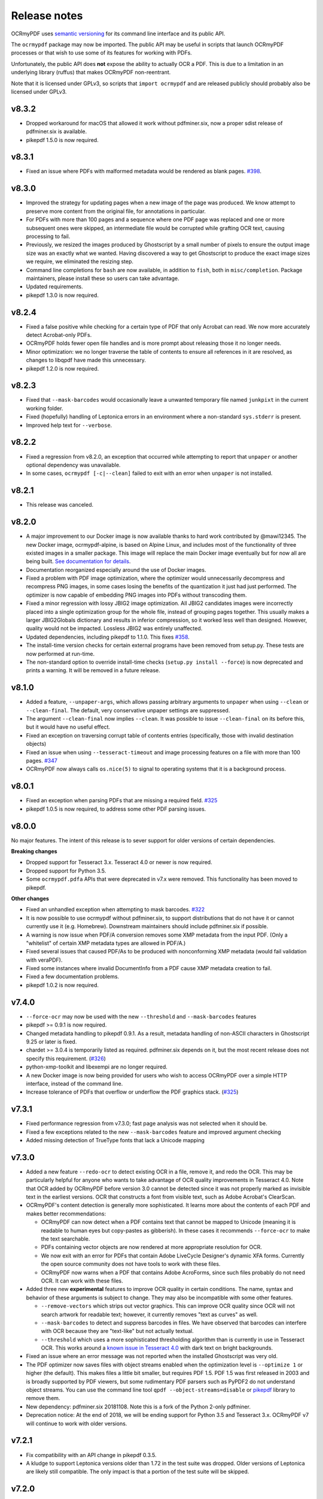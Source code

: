 Release notes
=============

OCRmyPDF uses `semantic versioning <http://semver.org/>`_ for its command line interface and its public API.

The ``ocrmypdf`` package may now be imported. The public API may be useful in scripts that launch OCRmyPDF processes or that wish to use some of its features for working with PDFs.

Unfortunately, the public API does **not** expose the ability to actually OCR a PDF. This is due to a limitation in an underlying library (ruffus) that makes OCRmyPDF non-reentrant.

Note that it is licensed under GPLv3, so scripts that ``import ocrmypdf`` and are released publicly should probably also be licensed under GPLv3.

.. Issue regex
   find:    [^`]\#([0-9]{1,3})[^0-9]
   replace: `#$1 <https://github.com/jbarlow83/OCRmyPDF/issues/$1>`_

v8.3.2
------

-   Dropped workaround for macOS that allowed it work without pdfminer.six,
    now a proper sdist release of pdfminer.six is available.

-   pikepdf 1.5.0 is now required.

v8.3.1
------

-   Fixed an issue where PDFs with malformed metadata would be rendered as blank pages. `#398 <https://github.com/jbarlow83/OCRmyPDF/issues/398>`_.

v8.3.0
------

-   Improved the strategy for updating pages when a new image of the page was produced. We know attempt to preserve more content from the original file, for annotations in particular.

-   For PDFs with more than 100 pages and a sequence where one PDF page was replaced and one or more subsequent ones were skipped, an intermediate file would be corrupted while grafting OCR text, causing processing to fail.

-   Previously, we resized the images produced by Ghostscript by a small number of pixels to ensure the output image size was an exactly what we wanted. Having discovered a way to get Ghostscript to produce the exact image sizes we require, we eliminated the resizing step.

-   Command line completions for ``bash`` are now available, in addition to ``fish``, both in ``misc/completion``. Package maintainers, please install these so users can take advantage.

-   Updated requirements.

-   pikepdf 1.3.0 is now required.

v8.2.4
------

-   Fixed a false positive while checking for a certain type of PDF that only Acrobat can read. We now more accurately detect Acrobat-only PDFs.

-   OCRmyPDF holds fewer open file handles and is more prompt about releasing those it no longer needs.

-   Minor optimization: we no longer traverse the table of contents to ensure all references in it are resolved, as changes to libqpdf have made this unnecessary.

-   pikepdf 1.2.0 is now required.

v8.2.3
------

-   Fixed that ``--mask-barcodes`` would occasionally leave a unwanted temporary file named ``junkpixt`` in the current working folder.

-   Fixed (hopefully) handling of Leptonica errors in an environment where a non-standard ``sys.stderr`` is present.

-   Improved help text for ``--verbose``.

v8.2.2
------

-   Fixed a regression from v8.2.0, an exception that occurred while attempting to report that ``unpaper`` or another optional dependency was unavailable.

-   In some cases, ``ocrmypdf [-c|--clean]`` failed to exit with an error when ``unpaper`` is not installed.

v8.2.1
------

-   This release was canceled.

v8.2.0
------

-   A major improvement to our Docker image is now available thanks to hard work contributed by @mawi12345. The new Docker image, ocrmypdf-alpine, is based on Alpine Linux, and includes most of the functionality of three existed images in a smaller package. This image will replace the main Docker image eventually but for now all are being built. `See documentation for details <https://ocrmypdf.readthedocs.io/en/latest/docker.html>`_.

-   Documentation reorganized especially around the use of Docker images.

-   Fixed a problem with PDF image optimization, where the optimizer would unnecessarily decompress and recompress PNG images, in some cases losing the benefits of the quantization it just had just performed. The optimizer is now capable of embedding PNG images into PDFs without transcoding them.

-   Fixed a minor regression with lossy JBIG2 image optimization. All JBIG2 candidates images were incorrectly placed into a single optimization group for the whole file, instead of grouping pages together. This usually makes a larger JBIG2Globals dictionary and results in inferior compression, so it worked less well than designed. However, quality would not be impacted. Lossless JBIG2 was entirely unaffected.

-   Updated dependencies, including pikepdf to 1.1.0. This fixes `#358 <https://github.com/jbarlow83/OCRmyPDF/issues/358>`_.

-   The install-time version checks for certain external programs have been removed from setup.py. These tests are now performed at run-time.

-   The non-standard option to override install-time checks (``setup.py install --force``) is now deprecated and prints a warning. It will be removed in a future release.

v8.1.0
------

-   Added a feature, ``--unpaper-args``, which allows passing arbitrary arguments to ``unpaper`` when using ``--clean`` or ``--clean-final``. The default, very conservative unpaper settings are suppressed.

-   The argument ``--clean-final`` now implies ``--clean``. It was possible to issue ``--clean-final`` on its before this, but it would have no useful effect.

-   Fixed an exception on traversing corrupt table of contents entries (specifically, those with invalid destination objects)

-   Fixed an issue when using ``--tesseract-timeout`` and image processing features on a file with more than 100 pages. `#347 <https://github.com/jbarlow83/OCRmyPDF/issues/347>`_

-   OCRmyPDF now always calls ``os.nice(5)`` to signal to operating systems that it is a background process.

v8.0.1
------

-   Fixed an exception when parsing PDFs that are missing a required field. `#325 <https://github.com/jbarlow83/OCRmyPDF/issues/325>`_

-   pikepdf 1.0.5 is now required, to address some other PDF parsing issues.

v8.0.0
------

No major features. The intent of this release is to sever support for older versions of certain dependencies.

**Breaking changes**

-   Dropped support for Tesseract 3.x. Tesseract 4.0 or newer is now required.

-   Dropped support for Python 3.5.

-   Some ``ocrmypdf.pdfa`` APIs that were deprecated in v7.x were removed. This functionality has been moved to pikepdf.

**Other changes**

-   Fixed an unhandled exception when attempting to mask barcodes. `#322 <https://github.com/jbarlow83/OCRmyPDF/issues/322>`_

-   It is now possible to use ocrmypdf without pdfminer.six, to support distributions that do not have it or cannot currently use it (e.g. Homebrew). Downstream maintainers should include pdfminer.six if possible.

-   A warning is now issue when PDF/A conversion removes some XMP metadata from the input PDF. (Only a "whitelist" of certain XMP metadata types are allowed in PDF/A.)

-   Fixed several issues that caused PDF/As to be produced with nonconforming XMP metadata (would fail validation with veraPDF).

-   Fixed some instances where invalid DocumentInfo from a PDF cause XMP metadata creation to fail.

-   Fixed a few documentation problems.

-   pikepdf 1.0.2 is now required.

v7.4.0
------

-   ``--force-ocr`` may now be used with the new ``--threshold`` and ``--mask-barcodes`` features

-   pikepdf >= 0.9.1 is now required.

-   Changed metadata handling to pikepdf 0.9.1. As a result, metadata handling of non-ASCII characters in Ghostscript 9.25 or later is fixed.

-   chardet >= 3.0.4 is temporarily listed as required. pdfminer.six depends on it, but the most recent release does not specify this requirement. (`#326 <https://github.com/jbarlow83/OCRmyPDF/issues/326>`_)

-   python-xmp-toolkit and libexempi are no longer required.

-   A new Docker image is now being provided for users who wish to access OCRmyPDF over a simple HTTP interface, instead of the command line.

-   Increase tolerance of PDFs that overflow or underflow the PDF graphics stack. (`#325 <https://github.com/jbarlow83/OCRmyPDF/issues/325>`_)

v7.3.1
------

-   Fixed performance regression from v7.3.0; fast page analysis was not selected when it should be.

-   Fixed a few exceptions related to the new ``--mask-barcodes`` feature and improved argument checking

-   Added missing detection of TrueType fonts that lack a Unicode mapping


v7.3.0
------

-   Added a new feature ``--redo-ocr`` to detect existing OCR in a file, remove it, and redo the OCR. This may be particularly helpful for anyone who wants to take advantage of OCR quality improvements in Tesseract 4.0. Note that OCR added by OCRmyPDF before version 3.0 cannot be detected since it was not properly marked as invisible text in the earliest versions. OCR that constructs a font from visible text, such as Adobe Acrobat's ClearScan.

-   OCRmyPDF's content detection is generally more sophisticated. It learns more about the contents of each PDF and makes better recommendations:

    -   OCRmyPDF can now detect when a PDF contains text that cannot be mapped to Unicode (meaning it is readable to human eyes but copy-pastes as gibberish). In these cases it recommends ``--force-ocr`` to make the text searchable.

    -   PDFs containing vector objects are now rendered at more appropriate resolution for OCR.

    -   We now exit with an error for PDFs that contain Adobe LiveCycle Designer's dynamic XFA forms. Currently the open source community does not have tools to work with these files.

    -   OCRmyPDF now warns when a PDF that contains Adobe AcroForms, since such files probably do not need OCR. It can work with these files.

-   Added three new **experimental** features to improve OCR quality in certain conditions. The name, syntax and behavior of these arguments is subject to change. They may also be incompatible with some other features.

    -   ``--remove-vectors`` which strips out vector graphics. This can improve OCR quality since OCR will not search artwork for readable text; however, it currently removes "text as curves" as well.

    -   ``--mask-barcodes`` to detect and suppress barcodes in files. We have observed that barcodes can interfere with OCR because they are "text-like" but not actually textual.

    -   ``--threshold`` which uses a more sophisticated thresholding algorithm than is currently in use in Tesseract OCR. This works around a `known issue in Tesseract 4.0 <https://github.com/tesseract-ocr/tesseract/issues/1990>`_ with dark text on bright backgrounds.

-   Fixed an issue where an error message was not reported when the installed Ghostscript was very old.

-   The PDF optimizer now saves files with object streams enabled when the optimization level is ``--optimize 1`` or higher (the default). This makes files a little bit smaller, but requires PDF 1.5. PDF 1.5 was first released in 2003 and is broadly supported by PDF viewers, but some rudimentary PDF parsers such as PyPDF2 do not understand object streams. You can use the command line tool ``qpdf --object-streams=disable`` or `pikepdf <https://github.com/pikepdf/pikepdf>`_ library to remove them.

-   New dependency: pdfminer.six 20181108. Note this is a fork of the Python 2-only pdfminer.

-   Deprecation notice: At the end of 2018, we will be ending support for Python 3.5 and Tesseract 3.x. OCRmyPDF v7 will continue to work with older versions.

v7.2.1
------

-   Fix compatibility with an API change in pikepdf 0.3.5.

-   A kludge to support Leptonica versions older than 1.72 in the test suite was dropped. Older versions of Leptonica are likely still compatible. The only impact is that a portion of the test suite will be skipped.


v7.2.0
------

**Lossy JBIG2 behavior change**

A user reported that ocrmypdf was in fact using JBIG2 in **lossy** compression mode. This was not the intended behavior. Users should `review the technical concerns with JBIG2 in lossy mode <https://abbyy.technology/en:kb:tip:jbig2_compression_and_ocr>`_ and decide if this is a concern for their use case.

JBIG2 lossy mode does achieve higher compression ratios than any other monochrome compression technology; for large text documents the savings are considerable. JBIG2 lossless still gives great compression ratios and is a major improvement over the older CCITT G4 standard.

Only users who have reviewed the concerns with JBIG2 in lossy mode should opt-in. As such, lossy mode JBIG2 is only turned on when the new argument ``--jbig2-lossy`` is issued. This is independent of the setting for ``--optimize``.

Users who did not install an optional JBIG2 encoder are unaffected.

(Thanks to user 'bsdice' for reporting this issue.)

**Other issues**

-   When the image optimizer quantizes an image to 1 bit per pixel, it will now attempt to further optimize that image as CCITT or JBIG2, instead of keeping it in the "flate" encoding which is not efficient for 1 bpp images. (`#297 <https://github.com/jbarlow83/OCRmyPDF/issues/297>`_)

-   Images in PDFs that are used as soft masks (i.e. transparency masks or alpha channels) are now excluded from optimization.

-   Fixed handling of Tesseract 4.0-rc1 which now accepts invalid Tesseract configuration files, which broke the test suite.

v7.1.0
------

-   Improve the performance of initial text extraction, which is done to determine if a file contains existing text of some kind or not. On large files, this initial processing is now about 20x times faster. (`#299 <https://github.com/jbarlow83/OCRmyPDF/issues/299>`_)

-   pikepdf 0.3.3 is now required.

-   Fixed issue `#231 <https://github.com/jbarlow83/OCRmyPDF/issues/231>`_, a problem with JPEG2000 images where image metadata was only available inside the JPEG2000 file.

-   Fixed some additional Ghostscript 9.25 compatibility issues.

-   Improved handling of KeyboardInterrupt error messages. (`#301 <https://github.com/jbarlow83/OCRmyPDF/issues/301>`_)

-   README.md is now served in GitHub markdown instead of reStructuredText.

v7.0.6
------

-   Blacklist Ghostscript 9.24, now that 9.25 is available and fixes many regressions in 9.24.


v7.0.5
------

-   Improve capability with Ghostscript 9.24, and enable the JPEG passthrough feature when this version in installed.

-   Ghostscript 9.24 lost the ability to set PDF title, author, subject and keyword metadata to Unicode strings. OCRmyPDF will set ASCII strings and warn when Unicode is suppressed. Other software may be used to update metadata. This is a short term work around.

-   PDFs generated by Kodak Capture Desktop, or generally PDFs that contain indirect references to null objects in their table of contents, would have an invalid table of contents after processing by OCRmyPDF that might interfere with other viewers. This has been fixed.

-   Detect PDFs generated by Adobe LiveCycle, which can only be displayed in Adobe Acrobat and Reader currently. When these are encountered, exit with an error instead of performing OCR on the "Please wait" error message page.

v7.0.4
------

-   Fix exception thrown when trying to optimize a certain type of PNG embedded in a PDF with the ``-O2``

-   Update to pikepdf 0.3.2, to gain support for optimizing some additional image types that were previously excluded from optimization (CMYK and grayscale). Fixes `#285 <https://github.com/jbarlow83/OCRmyPDF/issues/285>`_.

v7.0.3
------

-   Fix issue `#284 <https://github.com/jbarlow83/OCRmyPDF/issues/284>`_, an error when parsing inline images that have are also image masks, by upgrading pikepdf to 0.3.1

v7.0.2
------

-   Fix a regression with ``--rotate-pages`` on pages that already had rotations applied. (`#279 <https://github.com/jbarlow83/OCRmyPDF/issues/279>`_)

-   Improve quality of page rotation in some cases by rasterizing a higher quality preview image. (`#281 <https://github.com/jbarlow83/OCRmyPDF/issues/281>`_)

v7.0.1
------

-   Fix compatibility with img2pdf >= 0.3.0 by rejecting input images that have an alpha channel

-   Add forward compatibility for pikepdf 0.3.0 (unrelated to img2pdf)

-   Various documentation updates for v7.0.0 changes

v7.0.0
------

-   The core algorithm for combining OCR layers with existing PDF pages has been rewritten and improved considerably.  PDFs are no longer split into single page PDFs for processing; instead, images are rendered and the OCR results are grafted onto the input PDF.  The new algorithm uses less temporary disk space and is much more performant especially for large files.

-   New dependency: `pikepdf <https://github.com/pikepdf/pikepdf>`_. pikepdf is a powerful new Python PDF library driving the latest OCRmyPDF features, built on the QPDF C++ library (libqpdf).

-   New feature: PDF optimization with ``-O`` or ``--optimize``.  After OCR, OCRmyPDF will perform image optimizations relevant to OCR PDFs.

    +   If a JBIG2 encoder is available, then monochrome images will be converted, with the potential for huge savings on large black and white images, since JBIG2 is far more efficient than any other monochrome (bi-level) compression. (All known US patents related to JBIG2 have probably expired, but it remains the responsibility of the user to supply a JBIG2 encoder such as `jbig2enc <https://github.com/agl/jbig2enc>`_. OCRmyPDF does not implement JBIG2 encoding.)

    +   If ``pngquant`` is installed, OCRmyPDF will optionally use it to perform lossy quantization and compression of PNG images.

    +   The quality of JPEGs can also be lowered, on the assumption that a lower quality image may be suitable for storage after OCR.

    +   This image optimization component will eventually be offered as an independent command line utility.

    +   Optimization ranges from ``-O0`` through ``-O3``, where ``0`` disables optimization and ``3`` implements all options. ``1``, the default, performs only safe and lossless optimizations. (This is similar to GCC's optimization parameter.) The exact type of optimizations performed will vary over time.

-   Small amounts of text in the margins of a page, such as watermarks, page numbers, or digital stamps, will no longer prevent the rest of a page from being OCRed when ``--skip-text`` is issued. This behavior is based on a heuristic.

-   Removed features

    +   The deprecated ``--pdf-renderer tesseract`` PDF renderer was removed.

    +   ``-g``, the option to generate debug text pages, was removed because it was a maintenance burden and only worked in isolated cases. HOCR pages can still be previewed by running the hocrtransform.py with appropriate settings.

-   Removed dependencies

    +   ``PyPDF2``

    +   ``defusedxml``

    +   ``PyMuPDF``

-   The ``sandwich`` PDF renderer can be used with all supported versions of Tesseract, including that those prior to v3.05 which don't support ``-c textonly``. (Tesseract v4.0.0 is recommended and more efficient.)

-   ``--pdf-renderer auto`` option and the diagnostics used to select a PDF renderer now work better with old versions, but may make different decisions than past versions.

-   If everything succeeds but PDF/A conversion fails, a distinct return code is now returned (``ExitCode.pdfa_conversion_failed (10)``) where this situation previously returned ``ExitCode.invalid_output_pdf (4)``. The latter is now returned only if there is some indication that the output file is invalid.

-   Notes for downstream packagers

    +   There is also a new dependency on ``python-xmp-toolkit`` which in turn depends on ``libexempi3``.

    +   It may be necessary to separately ``pip install pycparser`` to avoid `another Python 3.7 issue <https://github.com/eliben/pycparser/pull/135>`_.

v6.2.5
------

-   Disable a failing test due to Tesseract 4.0rc1 behavior change. Previously, Tesseract would exit with an error message if its configuration was invalid, and OCRmyPDF would intercept this message. Now Tesseract issues a warning, which OCRmyPDF v6.2.5 may relay or ignore. (In v7.x, OCRmyPDF will respond to the warning.)

-   This release branch no longer supports using the optional PyMuPDF installation, since it was removed in v7.x.

-   This release branch no longer supports macOS. macOS users should upgrade to v7.x.

v6.2.4
------

-   Backport Ghostscript 9.25 compatibility fixes, which removes support for setting Unicode metadata
-   Backport blacklisting Ghostscript 9.24
-   Older versions of Ghostscript are still supported

v6.2.3
------

-   Fix compatibility with img2pdf >= 0.3.0 by rejecting input images that have an alpha channel
-   This version will be included in Ubuntu 18.10

v6.2.2
------

-   Backport compatibility fixes for Python 3.7 and ruffus 2.7.0 from v7.0.0
-   Backport fix to ignore masks when deciding what colors are on a page
-   Backport some minor improvements from v7.0.0: better argument validation and warnings about the Tesseract 4.0.0 ``--user-words`` regression

v6.2.1
------

-   Fix recent versions of Tesseract (after 4.0.0-beta1) not being detected as supporting the ``sandwich`` renderer (`#271 <https://github.com/ppjbarlow83/OCRmyPDF/issues/271>`_).

v6.2.0
------

-   **Docker**: The Docker image ``ocrmypdf-tess4`` has been removed. The main Docker images, ``ocrmypdf`` and ``ocrmypdf-polyglot`` now use Ubuntu 18.04 as a base image, and as such Tesseract 4.0.0-beta1 is now the Tesseract version they use. There is no Docker image based on Tesseract 3.05 anymore.

-   Creation of PDF/A-3 is now supported. However, there is no ability to attach files to PDF/A-3.

-   Lists more reasons why the file size might grow.

-   Fix issue `#262 <https://github.com/ppjbarlow83/OCRmyPDF/issues/262>`_, ``--remove-background`` error on PDFs contained colormapped (paletted) images.

-   Fix another XMP metadata validation issue, in cases where the input file's creation date has no timezone and the creation date is not overridden.


v6.1.5
------

-   Fix issue `#253 <https://github.com/jbarlow83/OCRmyPDF/issues/253>`_, a possible division by zero when using the ``hocr`` renderer.

-   Fix incorrectly formatted ``<xmp:ModifyDate>`` field inside XMP metadata for PDF/As.  veraPDF flags this as a PDF/A validation failure. The error is caused the timezone and final digit of the seconds of modified time to be omitted, so at worst the modification time stamp is rounded to the nearest 10 seconds.


v6.1.4
------

-   Fix issue `#248 <https://github.com/jbarlow83/OCRmyPDF/issues/248>`_ ``--clean`` argument may remove OCR from left column of text on certain documents. We now set ``--layout none`` to suppress this.

-   The test cache was updated to reflect the change above.

-   Change test suite to accommodate Ghostscript 9.23's new ability to insert JPEGs into PDFs without transcoding.

-   XMP metadata in PDFs is now examined using ``defusedxml`` for safety.

-   If an external process exits with a signal when asked to report its version, we now print the system error message instead of suppressing it.  This occurred when the required executable was found but was missing a shared library.

-   qpdf 7.0.0 or newer is now required as the test suite can no longer pass without it.

Notes
~~~~~

-   An apparent `regression in Ghostscript 9.23 <https://bugs.ghostscript.com/show_bug.cgi?id=699216>`_ will cause some ocrmypdf output files to become invalid in rare cases; the workaround for the moment is to set ``--force-ocr``.


v6.1.3
------

-   Fix issue `#247 <https://github.com/jbarlow83/OCRmyPDF/issues/247>`_, ``/CreationDate`` metadata not copied from input to output.

-   A warning is now issued when Python 3.5 is used on files with a large page count, as this case is known to regress to single core performance. The cause of this problem is unknown.


v6.1.2
------

-   Upgrade to PyMuPDF v1.12.5 which includes a more complete fix to `#239 <https://github.com/jbarlow83/OCRmyPDF/issues/239>`_.

-   Add ``defusedxml`` dependency.


v6.1.1
------

-   Fix text being reported as found on all pages if PyMuPDF is not installed.


v6.1.0
------

-   PyMuPDF is now an optional but recommended dependency, to alleviate installation difficulties on platforms that have less access to PyMuPDF than the author anticipated.  (For version 6.x only) install OCRmyPDF with ``pip install ocrmypdf[fitz]`` to use it to its full potential.

-   Fix ``FileExistsError`` that could occur if OCR timed out while it was generating the output file. (`#218 <https://github.com/jbarlow83/OCRmyPDF/issues/218>`_)

-   Fix table of contents/bookmarks all being redirected to page 1 when generating a PDF/A (with PyMuPDF).  (Without PyMuPDF the table of contents is removed in PDF/A mode.)

-   Fix "RuntimeError: invalid key in dict" when table of contents/bookmarks titles contained the character ``)``. (`#239 <https://github.com/jbarlow83/OCRmyPDF/issues/239>`_)

-   Added a new argument ``--skip-repair`` to skip the initial PDF repair step if the PDF is already well-formed (because another program repaired it).


v6.0.0
------

-   The software license has been changed to GPLv3. Test resource files and some individual sources may have other licenses.

-   OCRmyPDF now depends on `PyMuPDF <https://pymupdf.readthedocs.io/en/latest/installation/>`_. Including PyMuPDF is the primary reason for the change to GPLv3.

-   Other backward incompatible changes

    + The ``OCRMYPDF_TESSERACT``, ``OCRMYPDF_QPDF``, ``OCRMYPDF_GS`` and ``OCRMYPDF_UNPAPER`` environment variables are no longer used. Change ``PATH`` if you need to override the external programs OCRmyPDF uses.

    + The ``ocrmypdf`` package has been moved to ``src/ocrmypdf`` to avoid issues with accidental import.

    + The function ``ocrmypdf.exec.get_program`` was removed.

    + The deprecated module ``ocrmypdf.pageinfo`` was removed.

    + The ``--pdf-renderer tess4`` alias for ``sandwich`` was removed.

-   Fixed an issue where OCRmyPDF failed to detect existing text on pages, depending on how the text and fonts were encoded within the PDF. (`#233 <https://github.com/jbarlow83/OCRmyPDF/issues/233>`_, `#232 <https://github.com/jbarlow83/OCRmyPDF/issues/232>`_)

-   Fixed an issue that caused dramatic inflation of file sizes when ``--skip-text --output-type pdf`` was used. OCRmyPDF now removes duplicate resources such as fonts, images and other objects that it generates. (`#237 <https://github.com/jbarlow83/OCRmyPDF/issues/237>`_)

-   Improved performance of the initial page splitting step. Originally this step was not believed to be expensive and ran in a process. Large file testing revealed it to be a bottleneck, so it is now parallelized. On a 700 page file with quad core machine, this change saves about 2 minutes. (`#234 <https://github.com/jbarlow83/OCRmyPDF/issues/234>`_)

-   The test suite now includes a cache that can be used to speed up test runs across platforms. This also does not require computing checksums, so it's faster. (`#217 <https://github.com/jbarlow83/OCRmyPDF/issues/217>`_)


v5.7.0
------

-   Fixed an issue that caused poor CPU utilization on machines with more than 4 cores when running Tesseract 4. (Related to issue `#217 <https://github.com/jbarlow83/OCRmyPDF/issues/217>`_.)

-   The 'hocr' renderer has been improved. The 'sandwich' and 'tesseract' renderers are still better for most use cases, but 'hocr' may be useful for people who work with the PDF.js renderer in English/ASCII languages. (`#225 <https://github.com/jbarlow83/OCRmyPDF/issues/225>`_)

    + It now formats text in a matter that is easier for certain PDF viewers to select and extract copy and paste text. This should help macOS Preview and PDF.js in particular.
    + The appearance of selected text and behavior of selecting text is improved.
    + The PDF content stream now uses relative moves, making it more compact and easier for viewers to determine when two words on the same line.
    + It can now deal with text on a skewed baseline.
    + Thanks to @cforcey for the pull request, @jbreiden for many helpful suggestions, @ctbarbour for another round of improvements, and @acaloiaro for an independent review.

v5.6.3
------

-   Suppress two debug messages that were too verbose


v5.6.2
------

-   Development branch accidentally tagged as release. Do not use.


v5.6.1
------

-   Fix issue `#219 <https://github.com/jbarlow83/OCRmyPDF/issues/219>`_: change how the final output file is created to avoid triggering permission errors when the output is a special file such as ``/dev/null``
-   Fix test suite failures due to a qpdf 8.0.0 regression and Python 3.5's handling of symlink
-   The "encrypted PDF" error message was different depending on the type of PDF encryption. Now a single clear message appears for all types of PDF encryption.
-   ocrmypdf is now in Homebrew. Homebrew users are advised to the version of ocrmypdf in the official homebrew-core formulas rather than the private tap.
-   Some linting


v5.6.0
------

-   Fix issue `#216 <https://github.com/jbarlow83/OCRmyPDF/issues/216>`_: preserve "text as curves" PDFs without rasterizing file
-   Related to the above, messages about rasterizing are more consistent
-   For consistency versions minor releases will now get the trailing .0 they always should have had.


v5.5
----

-   Add new argument ``--max-image-mpixels``. Pillow 5.0 now raises an exception when images may be decompression bombs. This argument can be used to override the limit Pillow sets.
-   Fix output page cropped when using the sandwich renderer and OCR is skipped on a rotated and image-processed page
-   A warning is now issued when old versions of Ghostscript are used in cases known to cause issues with non-Latin characters
-   Fix a few parameter validation checks for ``-output-type pdfa-1`` and ``pdfa-2``


v5.4.4
------

-   Fix issue `#181 <https://github.com/jbarlow83/OCRmyPDF/issues/181>`_: fix final merge failure for PDFs with more pages than the system file handle limit (``ulimit -n``)
-   Fix issue `#200 <https://github.com/jbarlow83/OCRmyPDF/issues/200>`_: an uncommon syntax for formatting decimal numbers in a PDF would cause qpdf to issue a warning, which ocrmypdf treated as an error. Now this the warning is relayed.
-   Fix an issue where intermediate PDFs would be created at version 1.3 instead of the version of the original file. It's possible but unlikely this had side effects.
-   A warning is now issued when older versions of qpdf are used since issues like `#200 <https://github.com/jbarlow83/OCRmyPDF/issues/200>`_ cause qpdf to infinite-loop
-   Address issue `#140 <https://github.com/jbarlow83/OCRmyPDF/issues/140>`_: if Tesseract outputs invalid UTF-8, escape it and print its message instead of aborting with a Unicode error
-   Adding previously unlisted setup requirement, pytest-runner
-   Update documentation: fix an error in the example script for Synology with Docker images, improved security guidance, advised ``pip install --user``


v5.4.3
------

-   If a subprocess fails to report its version when queried, exit cleanly with an error instead of throwing an exception
-   Added test to confirm that the system locale is Unicode-aware and fail early if it's not
-   Clarified some copyright information
-   Updated pinned requirements.txt so the homebrew formula captures more recent versions


v5.4.2
------

-   Fixed a regression from v5.4.1 that caused sidecar files to be created as empty files


v5.4.1
------

-   Add workaround for Tesseract v4.00alpha crash when trying to obtain orientation and the latest language packs are installed


v5.4
----

-   Change wording of a deprecation warning to improve clarity
-   Added option to generate PDF/A-1b output if desired (``--output-type pdfa-1``); default remains PDF/A-2b generation
-   Update documentation


v5.3.3
------

-   Fixed missing error message that should occur when trying to force ``--pdf-renderer sandwich`` on old versions of Tesseract
-   Update copyright information in test files
-   Set system ``LANG`` to UTF-8 in Dockerfiles to avoid UTF-8 encoding errors


v5.3.2
------

-   Fixed a broken test case related to language packs


v5.3.1
------

-   Fixed wrong return code given for missing Tesseract language packs
-   Fixed "brew audit" crashing on Travis when trying to auto-brew


v5.3
----

-   Added ``--user-words`` and ``--user-patterns`` arguments which are forwarded to Tesseract OCR as words and regular expressions respective to use to guide OCR. Supplying a list of subject-domain words should assist Tesseract with resolving words. (`#165 <https://github.com/jbarlow83/OCRmyPDF/issues/165>`_)
-   Using a non Latin-1 language with the "hocr" renderer now warns about possible OCR quality and recommends workarounds (`#176 <https://github.com/jbarlow83/OCRmyPDF/issues/176>`_)
-   Output file path added to error message when that location is not writable (`#175 <https://github.com/jbarlow83/OCRmyPDF/issues/175>`_)
-   Otherwise valid PDFs with leading whitespace at the beginning of the file are now accepted


v5.2
----

-   When using Tesseract 3.05.01 or newer, OCRmyPDF will select the "sandwich" PDF renderer by default, unless another PDF renderer is specified with the ``--pdf-renderer`` argument. The previous behavior was to select ``--pdf-renderer=hocr``.
-   The "tesseract" PDF renderer is now deprecated, since it can cause problems with Ghostscript on Tesseract 3.05.00
-   The "tess4" PDF renderer has been renamed to "sandwich". "tess4" is now a deprecated alias for "sandwich".


v5.1
----

-   Files with pages larger than 200" (5080 mm) in either dimension are now supported with ``--output-type=pdf`` with the page size preserved (in the PDF specification this feature is called UserUnit scaling). Due to Ghostscript limitations this is not available in conjunction with PDF/A output.


v5.0.1
------

-   Fixed issue `#169 <https://github.com/jbarlow83/OCRmyPDF/issues/169>`_, exception due to failure to create sidecar text files on some versions of Tesseract 3.04, including the jbarlow83/ocrmypdf Docker image

v5.0
----

-   Backward incompatible changes

     + Support for Python 3.4 dropped. Python 3.5 is now required.
     + Support for Tesseract 3.02 and 3.03 dropped. Tesseract 3.04 or newer is required. Tesseract 4.00 (alpha) is supported.
     + The OCRmyPDF.sh script was removed.

-   Add a new feature, ``--sidecar``, which allows creating "sidecar" text files which contain the OCR results in plain text. These OCR text is more reliable than extracting text from PDFs. Closes `#126 <https://github.com/jbarlow83/OCRmyPDF/issues/126>`_.
-   New feature: ``--pdfa-image-compression``, which allows overriding Ghostscript's lossy-or-lossless image encoding heuristic and making all images JPEG encoded or lossless encoded as desired. Fixes `#163 <https://github.com/jbarlow83/OCRmyPDF/issues/163>`_.
-   Fixed issue `#143 <https://github.com/jbarlow83/OCRmyPDF/issues/143>`_, added ``--quiet`` to suppress "INFO" messages
-   Fixed issue `#164 <https://github.com/jbarlow83/OCRmyPDF/issues/164>`_, a typo
-   Removed the command line parameters ``-n`` and ``--just-print`` since they have not worked for some time (reported as Ubuntu bug `#1687308 <https://bugs.launchpad.net/ubuntu/+source/ocrmypdf/+bug/1687308>`_)

v4.5.6
------

-   Fixed issue `#156 <https://github.com/jbarlow83/OCRmyPDF/issues/156>`_, 'NoneType' object has no attribute 'getObject' on pages with no optional /Contents record.  This should resolve all issues related to pages with no /Contents record.
-   Fixed issue `#158 <https://github.com/jbarlow83/OCRmyPDF/issues/158>`_, ocrmypdf now stops and terminates if Ghostscript fails on an intermediate step, as it is not possible to proceed.
-   Fixed issue `#160 <https://github.com/jbarlow83/OCRmyPDF/issues/160>`_, exception thrown on certain invalid arguments instead of error message

v4.5.5
------

-   Automated update of macOS homebrew tap
-   Fixed issue `#154 <https://github.com/jbarlow83/OCRmyPDF/issues/154>`_, KeyError '/Contents' when searching for text on blank pages that have no /Contents record.  Note: incomplete fix for this issue.

v4.5.4
------

-   Fix ``--skip-big`` raising an exception if a page contains no images (`#152 <https://github.com/jbarlow83/OCRmyPDF/issues/152>`_) (thanks to @TomRaz)
-   Fix an issue where pages with no images might trigger "cannot write mode P as JPEG" (`#151 <https://github.com/jbarlow83/OCRmyPDF/issues/151>`_)

v4.5.3
------

-   Added a workaround for Ghostscript 9.21 and probably earlier versions would fail with the error message "VMerror -25", due to a Ghostscript bug in XMP metadata handling
-   High Unicode characters (U+10000 and up) are no longer accepted for setting metadata on the command line, as Ghostscript may not handle them correctly.
-   Fixed an issue where the ``tess4`` renderer would duplicate content onto output pages if tesseract failed or timed out
-   Fixed ``tess4`` renderer not recognized when lossless reconstruction is possible

v4.5.2
------

-   Fix issue `#147 <https://github.com/jbarlow83/OCRmyPDF/issues/147>`_. ``--pdf-renderer tess4 --clean`` will produce an oversized page containing the original image in the bottom left corner, due to loss DPI information.
-   Make "using Tesseract 4.0" warning less ominous
-   Set up machinery for homebrew OCRmyPDF tap

v4.5.1
------

-   Fix issue `#137 <https://github.com/jbarlow83/OCRmyPDF/issues/137>`_, proportions of images with a non-square pixel aspect ratio would be distorted in output for ``--force-ocr`` and some other combinations of flags

v4.5
----

-   PDFs containing "Form XObjects" are now supported (issue `#134 <https://github.com/jbarlow83/OCRmyPDF/issues/134>`_; PDF reference manual 8.10), and images they contain are taken into account when determining the resolution for rasterizing
-   The Tesseract 4 Docker image no longer includes all languages, because it took so long to build something would tend to fail
-   OCRmyPDF now warns about using ``--pdf-renderer tesseract`` with Tesseract 3.04 or lower due to issues with Ghostscript corrupting the OCR text in these cases

v4.4.2
------

-   The Docker images (ocrmypdf, ocrmypdf-polyglot, ocrmypdf-tess4) are now based on Ubuntu 16.10 instead of Debian stretch

    + This makes supporting the Tesseract 4 image easier
    + This could be a disruptive change for any Docker users who built customized these images with their own changes, and made those changes in a way that depends on Debian and not Ubuntu

-   OCRmyPDF now prevents running the Tesseract 4 renderer with Tesseract 3.04, which was permitted in v4.4 and v4.4.1 but will not work

v4.4.1
------

-   To prevent a `TIFF output error <https://github.com/python-pillow/Pillow/issues/2206>`_ caused by img2pdf >= 0.2.1 and Pillow <= 3.4.2, dependencies have been tightened
-   The Tesseract 4.00 simultaneous process limit was increased from 1 to 2, since it was observed that 1 lowers performance
-   Documentation improvements to describe the ``--tesseract-config`` feature
-   Added test cases and fixed error handling for ``--tesseract-config``
-   Tweaks to setup.py to deal with issues in the v4.4 release

v4.4
----

-   Tesseract 4.00 is now supported on an experimental basis.

    +  A new rendering option ``--pdf-renderer tess4`` exploits Tesseract 4's new text-only output PDF mode. See the documentation on PDF Renderers for details.
    +  The ``--tesseract-oem`` argument allows control over the Tesseract 4 OCR engine mode (tesseract's ``--oem``). Use ``--tesseract-oem 2`` to enforce the new LSTM mode.
    +  Fixed poor performance with Tesseract 4.00 on Linux

-   Fixed an issue that caused corruption of output to stdout in some cases
-   Removed test for Pillow JPEG and PNG support, as the minimum supported version of Pillow now enforces this
-   OCRmyPDF now tests that the intended destination file is writable before proceeding
-   The test suite now requires ``pytest-helpers-namespace`` to run (but not install)
-   Significant code reorganization to make OCRmyPDF re-entrant and improve performance. All changes should be backward compatible for the v4.x series.

    + However, OCRmyPDF's dependency "ruffus" is not re-entrant, so no Python API is available. Scripts should continue to use the command line interface.

v4.3.5
------

-   Update documentation to confirm Python 3.6.0 compatibility. No code changes were needed, so many earlier versions are likely supported.

v4.3.4
------

-   Fixed "decimal.InvalidOperation: quantize result has too many digits" for high DPI images

v4.3.3
------

-   Fixed PDF/A creation with Ghostscript 9.20 properly
-   Fixed an exception on inline stencil masks with a missing optional parameter

v4.3.2
------

-   Fixed a PDF/A creation issue with Ghostscript 9.20 (note: this fix did not actually work)

v4.3.1
------

-   Fixed an issue where pages produced by the "hocr" renderer after a Tesseract timeout would be rotated incorrectly if the input page was rotated with a /Rotate marker
-   Fixed a file handle leak in LeptonicaErrorTrap that would cause a "too many open files" error for files around hundred pages of pages long when ``--deskew`` or ``--remove-background`` or other Leptonica based image processing features were in use, depending on the system value of ``ulimit -n``
-   Ability to specify multiple languages for multilingual documents is now advertised in documentation
-   Reduced the file sizes of some test resources
-   Cleaned up debug output
-   Tesseract caching in test cases is now more cautious about false cache hits and reproducing exact output, not that any problems were observed

v4.3
----

-   New feature ``--remove-background`` to detect and erase the background of color and grayscale images
-   Better documentation
-   Fixed an issue with PDFs that draw images when the raster stack depth is zero
-   ocrmypdf can now redirect its output to stdout for use in a shell pipeline

    +  This does not improve performance since temporary files are still used for buffering
    +  Some output validation is disabled in this mode

v4.2.5
------

-   Fixed an issue (`#100 <https://github.com/jbarlow83/OCRmyPDF/issues/100>`_) with PDFs that omit the optional /BitsPerComponent parameter on images
-   Removed non-free file milk.pdf

v4.2.4
------

-   Fixed an error (`#90 <https://github.com/jbarlow83/OCRmyPDF/issues/90>`_) caused by PDFs that use stencil masks properly
-   Fixed handling of PDFs that try to draw images or stencil masks without properly setting up the graphics state (such images are now ignored for the purposes of calculating DPI)

v4.2.3
------

-   Fixed an issue with PDFs that store page rotation (/Rotate) in an indirect object
-   Integrated a few fixes to simplify downstream packaging (Debian)

    +  The test suite no longer assumes it is installed
    +  If running Linux, skip a test that passes Unicode on the command line

-   Added a test case to check explicit masks and stencil masks
-   Added a test case for indirect objects and linearized PDFs
-   Deprecated the OCRmyPDF.sh shell script

v4.2.2
------

-   Improvements to documentation

v4.2.1
------

-   Fixed an issue where PDF pages that contained stencil masks would report an incorrect DPI and cause Ghostscript to abort
-   Implemented stdin streaming

v4.2
----

-   ocrmypdf will now try to convert single image files to PDFs if they are provided as input (`#15 <https://github.com/jbarlow83/OCRmyPDF/issues/15>`_)

    +  This is a basic convenience feature. It only supports a single image and always makes the image fill the whole page.
    +  For better control over image to PDF conversion, use ``img2pdf`` (one of ocrmypdf's dependencies)

-   New argument ``--output-type {pdf|pdfa}`` allows disabling Ghostscript PDF/A generation

    +  ``pdfa`` is the default, consistent with past behavior
    +  ``pdf`` provides a workaround for users concerned about the increase in file size from Ghostscript forcing JBIG2 images to CCITT and transcoding JPEGs
    +  ``pdf`` preserves as much as it can about the original file, including problems that PDF/A conversion fixes

-   PDFs containing images with "non-square" pixel aspect ratios, such as 200x100 DPI, are now handled and converted properly (fixing a bug that caused to be cropped)
-   ``--force-ocr`` rasterizes pages even if they contain no images

    +  supports users who want to use OCRmyPDF to reconstruct text information in PDFs with damaged Unicode maps (copy and paste text does not match displayed text)
    +  supports reinterpreting PDFs where text was rendered as curves for printing, and text needs to be recovered
    +  fixes issue `#82 <https://github.com/jbarlow83/OCRmyPDF/issues/82>`_

-   Fixes an issue where, with certain settings, monochrome images in PDFs would be converted to 8-bit grayscale, increasing file size (`#79 <https://github.com/jbarlow83/OCRmyPDF/issues/79>`_)
-   Support for Ubuntu 12.04 LTS "precise" has been dropped in favor of (roughly) Ubuntu 14.04 LTS "trusty"

    +  Some Ubuntu "PPAs" (backports) are needed to make it work

-   Support for some older dependencies dropped

    +  Ghostscript 9.15 or later is now required (available in Ubuntu trusty with backports)
    +  Tesseract 3.03 or later is now required (available in Ubuntu trusty)

-   Ghostscript now runs in "safer" mode where possible

v4.1.4
------

-   Bug fix: monochrome images with an ICC profile attached were incorrectly converted to full color images if lossless reconstruction was not possible due to other settings; consequence was increased file size for these images

v4.1.3
------

-   More helpful error message for PDFs with version 4 security handler
-   Update usage instructions for Windows/Docker users
-   Fix order of operations for matrix multiplication (no effect on most users)
-   Add a few leptonica wrapper functions (no effect on most users)

v4.1.2
------

-   Replace IEC sRGB ICC profile with Debian's sRGB (from icc-profiles-free) which is more compatible with the MIT license
-   More helpful error message for an error related to certain types of malformed PDFs

v4.1
----

-   ``--rotate-pages`` now only rotates pages when reasonably confidence in the orientation. This behavior can be adjusted with the new argument ``--rotate-pages-threshold``
-   Fixed problems in error checking if ``unpaper`` is uninstalled or missing at run-time
-   Fixed problems with "RethrownJobError" errors during error handling that suppressed the useful error messages

v4.0.7
------

-   Minor correction to Ghostscript output settings

v4.0.6
------

-   Update install instructions
-   Provide a sRGB profile instead of using Ghostscript's

v4.0.5
------

-   Remove some verbose debug messages from v4.0.4
-   Fixed temporary that wasn't being deleted
-   DPI is now calculated correctly for cropped images, along with other image transformations
-   Inline images are now checked during DPI calculation instead of rejecting the image

v4.0.4
------

Released with verbose debug message turned on. Do not use. Skip to v4.0.5.

v4.0.3
------

New features

-   Page orientations detected are now reported in a summary comment

Fixes

-   Show stack trace if unexpected errors occur
-   Treat "too few characters" error message from Tesseract as a reason to skip that page rather than
    abort the file
-   Docker: fix blank JPEG2000 issue by insisting on Ghostscript versions that have this fixed


v4.0.2
------

Fixes


-   Fixed compatibility with Tesseract 3.04.01 release, particularly its different way of outputting
    orientation information
-   Improved handling of Tesseract errors and crashes
-   Fixed use of chmod on Docker that broke most test cases


v4.0.1
------

Fixes


-   Fixed a KeyError if tesseract fails to find page orientation information


v4.0
----

New features

-   Automatic page rotation (``-r``) is now available. It uses ignores any prior rotation information
    on PDFs and sets rotation based on the dominant orientation of detectable text. This feature is
    fairly reliable but some false positives occur especially if there is not much text to work with. (`#4 <https://github.com/jbarlow83/OCRmyPDF/issues/4>`_)
-   Deskewing is now performed using Leptonica instead of unpaper. Leptonica is faster and more reliable
    at image deskewing than unpaper.


Fixes

-   Fixed an issue where lossless reconstruction could cause some pages to be appear incorrectly
    if the page was rotated by the user in Acrobat after being scanned (specifically if it a /Rotate tag)
-   Fixed an issue where lossless reconstruction could misalign the graphics layer with respect to
    text layer if the page had been cropped such that its origin is not (0, 0) (`#49 <https://github.com/jbarlow83/OCRmyPDF/issues/49>`_)


Changes

-   Logging output is now much easier to read
-   ``--deskew`` is now performed by Leptonica instead of unpaper (`#25 <https://github.com/jbarlow83/OCRmyPDF/issues/25>`_)
-   libffi is now required
-   Some changes were made to the Docker and Travis build environments to support libffi
-   ``--pdf-renderer=tesseract`` now displays a warning if the Tesseract version is less than 3.04.01,
    the planned release that will include fixes to an important OCR text rendering bug in Tesseract 3.04.00.
    You can also manually install ./share/sharp2.ttf on top of pdf.ttf in your Tesseract tessdata folder
    to correct the problem.


v3.2.1
------

Changes

-   Fixed issue `#47 <https://github.com/jbarlow83/OCRmyPDF/issues/47>`_ "convert() got and unexpected keyword argument 'dpi'" by upgrading to img2pdf 0.2
-   Tweaked the Dockerfiles


v3.2
----

New features

-   Lossless reconstruction: when possible, OCRmyPDF will inject text layers without
    otherwise manipulating the content and layout of a PDF page. For example, a PDF containing a mix
    of vector and raster content would see the vector content preserved. Images may still be transcoded
    during PDF/A conversion.  (``--deskew`` and ``--clean-final`` disable this mode, necessarily.)
-   New argument ``--tesseract-pagesegmode`` allows you to pass page segmentation arguments to Tesseract OCR.
    This helps for two column text and other situations that confuse Tesseract.
-   Added a new "polyglot" version of the Docker image, that generates Tesseract with all languages packs installed,
    for the polyglots among us. It is much larger.

Changes

-   JPEG transcoding quality is now 95 instead of the default 75. Bigger file sizes for less degradation.



v3.1.1
------

Changes

-   Fixed bug that caused incorrect page size and DPI calculations on documents with mixed page sizes

v3.1
----

Changes

-   Default output format is now PDF/A-2b instead of PDF/A-1b
-   Python 3.5 and macOS El Capitan are now supported platforms - no changes were
    needed to implement support
-   Improved some error messages related to missing input files
-   Fixed issue `#20 <https://github.com/jbarlow83/OCRmyPDF/issues/20>`_ - uppercase .PDF extension not accepted
-   Fixed an issue where OCRmyPDF failed to text that certain pages contained previously OCR'ed text,
    such as OCR text produced by Tesseract 3.04
-   Inserts /Creator tag into PDFs so that errors can be traced back to this project
-   Added new option ``--pdf-renderer=auto``, to let OCRmyPDF pick the best PDF renderer.
    Currently it always chooses the 'hocrtransform' renderer but that behavior may change.
-   Set up Travis CI automatic integration testing

v3.0
----

New features

-   Easier installation with a Docker container or Python's ``pip`` package manager
-   Eliminated many external dependencies, so it's easier to setup
-   Now installs ``ocrmypdf`` to ``/usr/local/bin`` or equivalent for system-wide
    access and easier typing
-   Improved command line syntax and usage help (``--help``)
-   Tesseract 3.03+ PDF page rendering can be used instead for better positioning
    of recognized text (``--pdf-renderer tesseract``)
-   PDF metadata (title, author, keywords) are now transferred to the
    output PDF
-   PDF metadata can also be set from the command line (``--title``, etc.)
-   Automatic repairs malformed input PDFs if possible
-   Added test cases to confirm everything is working
-   Added option to skip extremely large pages that take too long to OCR and are
    often not OCRable (e.g. large scanned maps or diagrams); other pages are still
    processed (``--skip-big``)
-   Added option to kill Tesseract OCR process if it seems to be taking too long on
    a page, while still processing other pages (``--tesseract-timeout``)
-   Less common colorspaces (CMYK, palette) are now supported by conversion to RGB
-   Multiple images on the same PDF page are now supported

Changes

-   New, robust rewrite in Python 3.4+ with ruffus_ pipelines
-   Now uses Ghostscript 9.14's improved color conversion model to preserve PDF colors
-   OCR text is now rendered in the PDF as invisible text. Previous versions of OCRmyPDF
    incorrectly rendered visible text with an image on top.
-   All "tasks" in the pipeline can be executed in parallel on any
    available CPUs, increasing performance
-   The ``-o DPI`` argument has been phased out, in favor of ``--oversample DPI``, in
    case we need ``-o OUTPUTFILE`` in the future
-   Removed several dependencies, so it's easier to install.  We no
    longer use:

    - GNU parallel_
    - ImageMagick_
    - Python 2.7
    - Poppler
    - MuPDF_ tools
    - shell scripts
    - Java and JHOVE_
    - libxml2

-   Some new external dependencies are required or optional, compared to v2.x:

    - Ghostscript 9.14+
    - qpdf_ 5.0.0+
    - Unpaper_ 6.1 (optional)
    - some automatically managed Python packages

.. _ruffus: http://www.ruffus.org.uk/index.html
.. _parallel: https://www.gnu.org/software/parallel/
.. _ImageMagick: http://www.imagemagick.org/script/index.php
.. _MuPDF: http://mupdf.com/docs/
.. _qpdf: http://qpdf.sourceforge.net/
.. _Unpaper: https://github.com/Flameeyes/unpaper
.. _JHOVE: http://jhove.sourceforge.net/

Release candidates^

-   rc9:

    - fix issue `#118 <https://github.com/jbarlow83/OCRmyPDF/issues/118>`_: report error if ghostscript iccprofiles are missing
    - fixed another issue related to `#111 <https://github.com/jbarlow83/OCRmyPDF/issues/111>`_: PDF rasterized to palette file
    - add support image files with a palette
    - don't try to validate PDF file after an exception occurs

-   rc8:

    - fix issue `#111 <https://github.com/jbarlow83/OCRmyPDF/issues/111>`_: exception thrown if PDF is missing DocumentInfo dictionary

-   rc7:

    - fix error when installing direct from pip, "no such file 'requirements.txt'"

-   rc6:

    - dropped libxml2 (Python lxml) since Python 3's internal XML parser is sufficient
    - set up Docker container
    - fix Unicode errors if recognized text contains Unicode characters and system locale is not UTF-8

-   rc5:

    - dropped Java and JHOVE in favour of qpdf
    - improved command line error output
    - additional tests and bug fixes
    - tested on Ubuntu 14.04 LTS

-   rc4:

    - dropped MuPDF in favour of qpdf
    - fixed some installer issues and errors in installation instructions
    - improve performance: run Ghostscript with multithreaded rendering
    - improve performance: use multiple cores by default
    - bug fix: checking for wrong exception on process timeout

-   rc3: skipping version number intentionally to avoid confusion with Tesseract
-   rc2: first release for public testing to test-PyPI, Github
-   rc1: testing release process

Compatibility notes
-------------------

-   ``./OCRmyPDF.sh`` script is still available for now
-   Stacking the verbosity option like ``-vvv`` is no longer supported

-   The configuration file ``config.sh`` has been removed.  Instead, you can
    feed a file to the arguments for common settings:

::

    ocrmypdf input.pdf output.pdf @settings.txt

where ``settings.txt`` contains *one argument per line*, for example:

::

    -l
    deu
    --author
    A. Merkel
    --pdf-renderer
    tesseract


Fixes


-   Handling of filenames containing spaces: fixed

Notes and known issues

-   Some dependencies may work with lower versions than tested, so try
    overriding dependencies if they are "in the way" to see if they work.

-   ``--pdf-renderer tesseract`` will output files with an incorrect page size in Tesseract 3.03,
    due to a bug in Tesseract.

-   PDF files containing "inline images" are not supported and won't be for the 3.0 release. Scanned
    images almost never contain inline images.


v2.2-stable (2014-09-29)
------------------------

OCRmyPDF versions 1 and 2 were implemented as shell scripts. OCRmyPDF 3.0+ is a fork that gradually replaced all shell scripts with Python while maintaining the existing command line arguments. No one is maintaining old versions.

For details on older versions, see the `final version of its release notes <https://github.com/fritz-hh/OCRmyPDF/blob/7fd3dbdf42ca53a619412ce8add7532c5e81a9d1/RELEASE_NOTES.md>`_.
